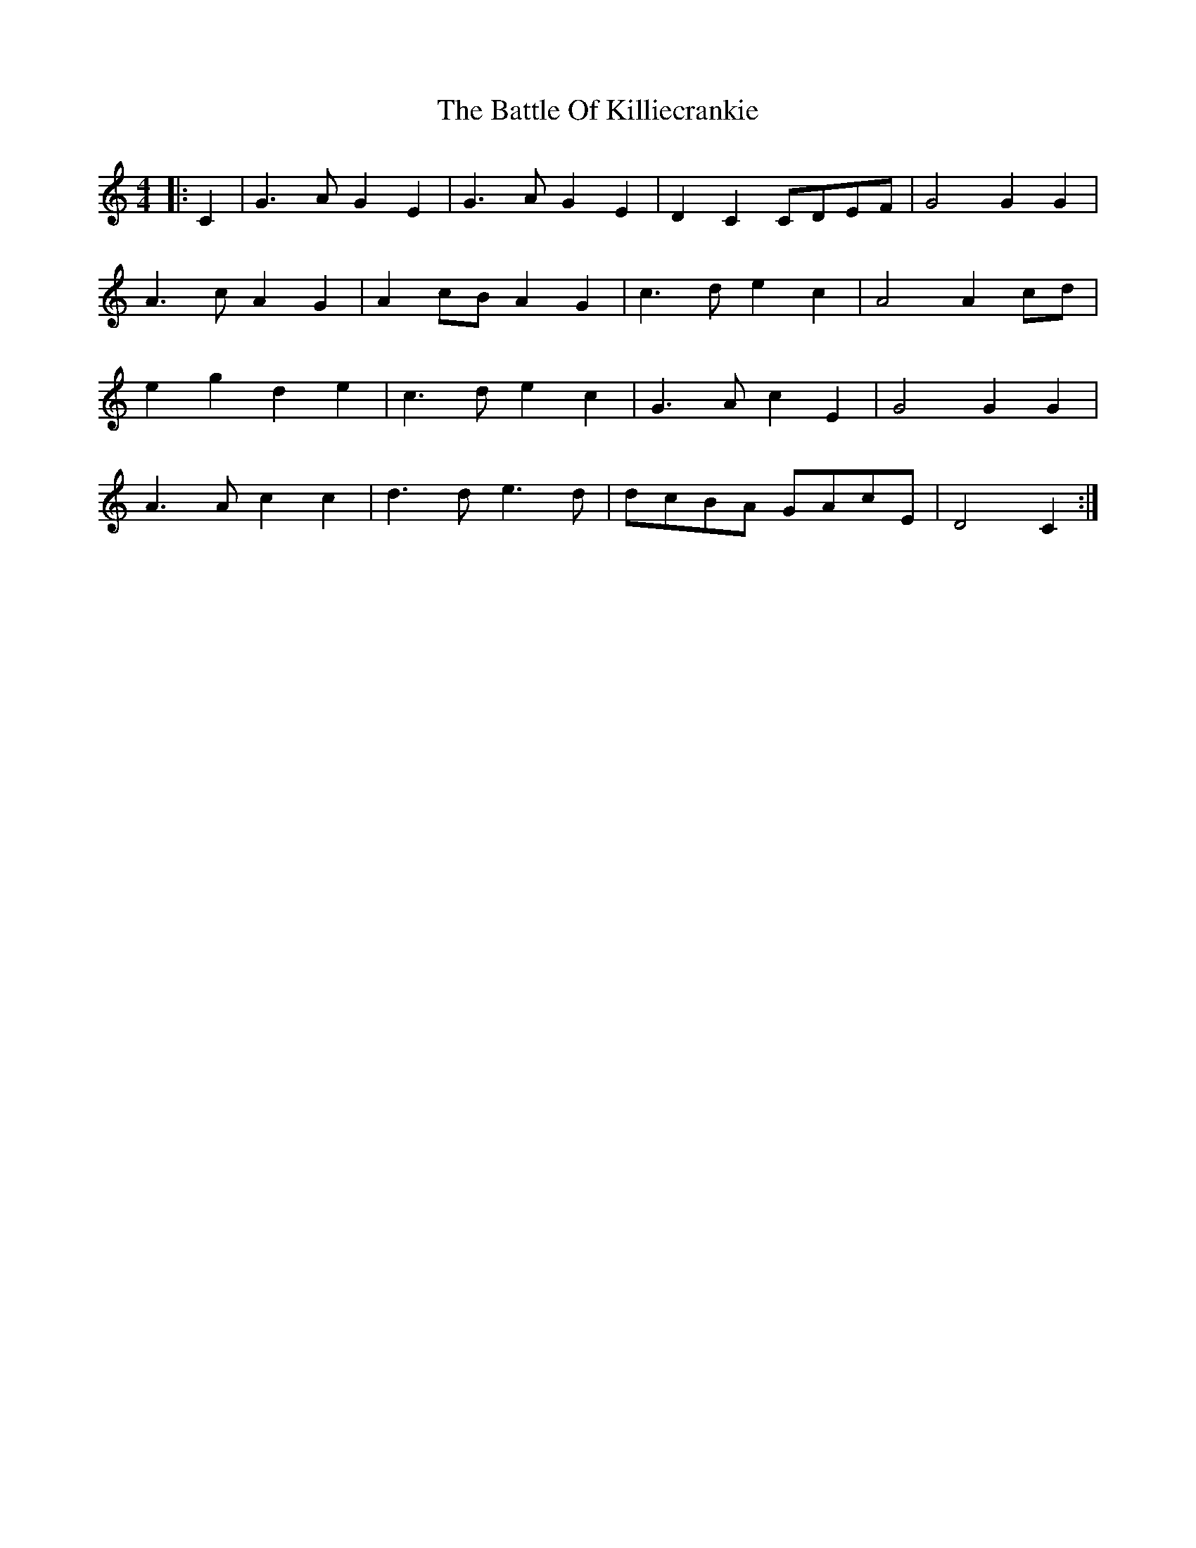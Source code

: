 X: 2
T: Battle Of Killiecrankie, The
Z: ceolachan
S: https://thesession.org/tunes/5961#setting17861
R: barndance
M: 4/4
L: 1/8
K: Cmaj
|: C2 |G3 A G2 E2 | G3 A G2 E2 | D2 C2 CDEF | G4 G2 G2 |
A3 c A2 G2 | A2 cB A2 G2 | c3 d e2 c2 | A4 A2 cd |
e2 g2 d2 e2 | c3 d e2 c2 | G3 A c2 E2 | G4 G2 G2 |
A3 A c2 c2 | d3 d e3 d | dcBA GAcE | D4 C2 :|
